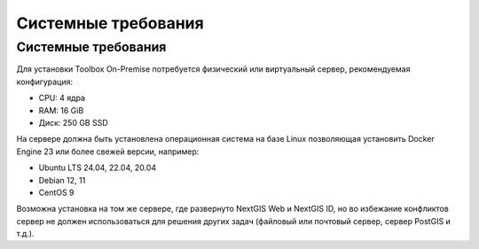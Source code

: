 Системные требования
=====================

.. _tbop_sys_req:

Системные требования
----------------------

Для установки Toolbox On-Premise потребуется физический или виртуальный сервер, рекомендуемая конфигурация:

* CPU: 4 ядра
* RAM: 16 GiB
* Диск: 250 GB SSD

На сервере должна быть установлена операционная система на базе Linux позволяющая установить Docker Engine 23 или более свежей версии, например:

* Ubuntu LTS 24.04, 22.04, 20.04
* Debian 12, 11
* CentOS 9

Возможна установка на том же сервере, где развернуто NextGIS Web и NextGIS ID, но во избежание конфликтов сервер не должен использоваться для решения других задач (файловый или почтовый сервер, сервер PostGIS и т.д.).

